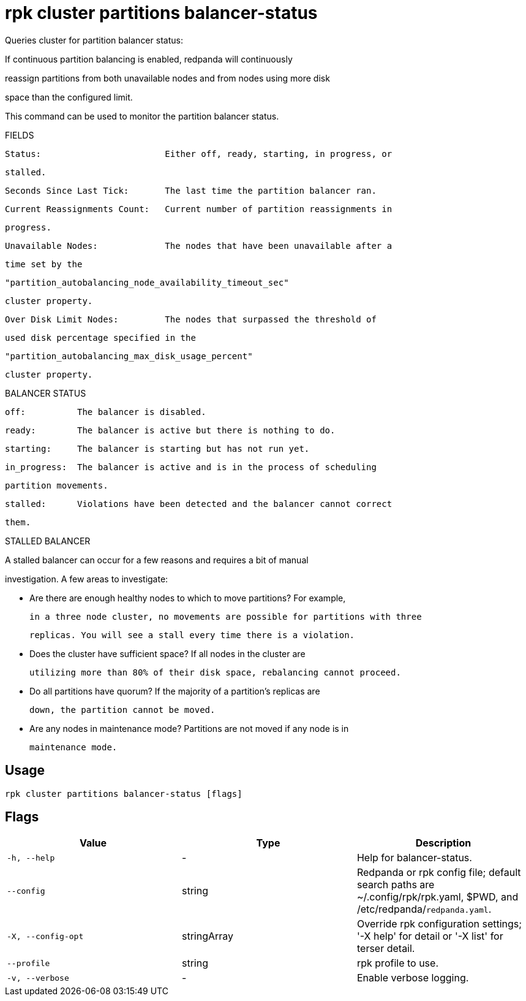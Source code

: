 = rpk cluster partitions balancer-status
:description: rpk cluster partitions balancer-status

Queries cluster for partition balancer status:

If continuous partition balancing is enabled, redpanda will continuously
reassign partitions from both unavailable nodes and from nodes using more disk
space than the configured limit.

This command can be used to monitor the partition balancer status.

FIELDS

    Status:                        Either off, ready, starting, in progress, or
                                   stalled.
    Seconds Since Last Tick:       The last time the partition balancer ran.
    Current Reassignments Count:   Current number of partition reassignments in
                                   progress.
    Unavailable Nodes:             The nodes that have been unavailable after a
                                   time set by the
                                   "partition_autobalancing_node_availability_timeout_sec"
                                   cluster property.
    Over Disk Limit Nodes:         The nodes that surpassed the threshold of
                                   used disk percentage specified in the
                                   "partition_autobalancing_max_disk_usage_percent"
                                   cluster property.

BALANCER STATUS

    off:          The balancer is disabled.
    ready:        The balancer is active but there is nothing to do.
    starting:     The balancer is starting but has not run yet.
    in_progress:  The balancer is active and is in the process of scheduling
                  partition movements.
    stalled:      Violations have been detected and the balancer cannot correct
                  them.

STALLED BALANCER

A stalled balancer can occur for a few reasons and requires a bit of manual
investigation. A few areas to investigate:

* Are there are enough healthy nodes to which to move partitions? For example,
  in a three node cluster, no movements are possible for partitions with three
  replicas. You will see a stall every time there is a violation.

* Does the cluster have sufficient space? If all nodes in the cluster are
  utilizing more than 80% of their disk space, rebalancing cannot proceed.

* Do all partitions have quorum? If the majority of a partition's replicas are
  down, the partition cannot be moved.

* Are any nodes in maintenance mode? Partitions are not moved if any node is in
  maintenance mode.

== Usage

[,bash]
----
rpk cluster partitions balancer-status [flags]
----

== Flags

[cols="1m,1a,2a]
|===
|*Value* |*Type* |*Description*

|`-h, --help` |- |Help for balancer-status.

|`--config` |string |Redpanda or rpk config file; default search paths are ~/.config/rpk/rpk.yaml, $PWD, and /etc/redpanda/`redpanda.yaml`.

|`-X, --config-opt` |stringArray |Override rpk configuration settings; '-X help' for detail or '-X list' for terser detail.

|`--profile` |string |rpk profile to use.

|`-v, --verbose` |- |Enable verbose logging.
|===